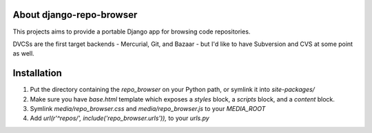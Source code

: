 About django-repo-browser
=========================

This projects aims to provide a portable Django app for browsing code
repositories.

DVCSs are the first target backends - Mercurial, Git, and Bazaar - but
I'd like to have Subversion and CVS at some point as well.


Installation
============

#. Put the directory containing the `repo_browser` on your Python
   path, or symlink it into `site-packages/`

#. Make sure you have `base.html` template which exposes a `styles`
   block, a `scripts` block, and a `content` block.

#. Symlink `media/repo_browser.css` and `media/repo_browser.js` to
   your `MEDIA_ROOT`

#. Add `url(r'^repos/', include('repo_browser.urls')),` to your
   `urls.py`
